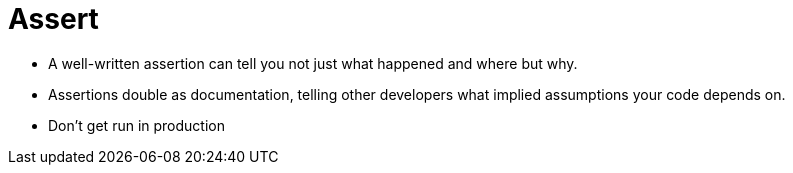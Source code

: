 = Assert

* A well-written assertion can tell you not just what happened and where but why.
* Assertions double as documentation, telling other developers what implied assumptions your code depends on.
* Don't get run in production